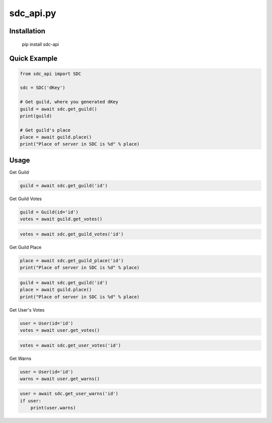 sdc_api.py
==========

Installation
--------------

	pip install sdc-api


Quick Example
--------------

.. code:: py

	from sdc_api import SDC
	
	sdc = SDC('dKey')
	
	# Get guild, where you generated dKey
	guild = await sdc.get_guild()
	print(guild)
	
	# Get guild's place
	place = await guild.place()
	print("Place of server in SDC is %d" % place)

Usage
--------------

Get Guild

.. code:: py

	guild = await sdc.get_guild('id')

Get Guild Votes

.. code:: py

	guild = Guild(id='id')
	votes = await guild.get_votes()

.. code:: py

	votes = await sdc.get_guild_votes('id')

Get Guild Place

.. code:: py

	place = await sdc.get_guild_place('id')
	print("Place of server in SDC is %d" % place)

.. code:: py

	guild = await sdc.get_guild('id')
	place = await guild.place()
	print("Place of server in SDC is %d" % place)

Get User's Votes

.. code:: py

	user = User(id='id')
	votes = await user.get_votes()

.. code:: py

	votes = await sdc.get_user_votes('id')

Get Warns

.. code:: py

	user = User(id='id')
	warns = await user.get_warns()

.. code:: py

	user = await sdc.get_user_warns('id')
	if user:
	    print(user.warns)
